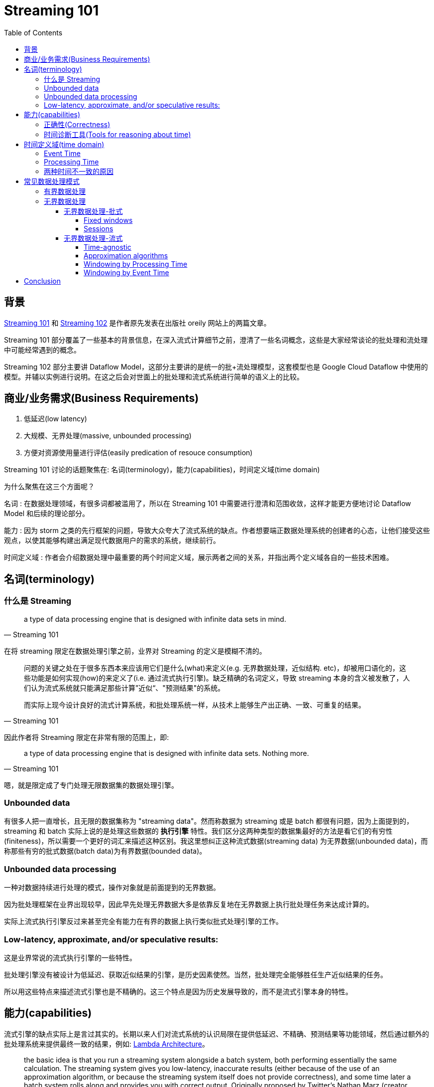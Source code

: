 :toc:
:toclevels: 4
:toc: left

= Streaming 101

== 背景

https://www.oreilly.com/ideas/the-world-beyond-batch-streaming-101[Streaming 101] 和 https://www.oreilly.com/ideas/the-world-beyond-batch-streaming-102[Streaming 102] 是作者原先发表在出版社 oreily 网站上的两篇文章。

Streaming 101 部分覆盖了一些基本的背景信息，在深入流式计算细节之前，澄清了一些名词概念，这些是大家经常谈论的批处理和流处理中可能经常遇到的概念。

Streaming 102 部分主要讲 Dataflow Model，这部分主要讲的是统一的批+流处理模型，这套模型也是 Google Cloud Dataflow 中使用的模型。并辅以实例进行说明。在这之后会对世面上的批处理和流式系统进行简单的语义上的比较。

== 商业/业务需求(Business Requirements)

1. 低延迟(low latency)
2. 大规模、无界处理(massive, unbounded processing)
3. 方便对资源使用量进行评估(easily predication of resouce consumption)

Streaming 101 讨论的话题聚焦在: 名词(terminology)，能力(capabilities)，时间定义域(time domain)

为什么聚焦在这三个方面呢？

名词 : 在数据处理领域，有很多词都被滥用了，所以在 Streaming 101 中需要进行澄清和范围收敛，这样才能更方便地讨论 Dataflow Model 和后续的理论部分。

能力 : 因为 storm 之类的先行框架的问题，导致大众夸大了流式系统的缺点。作者想要端正数据处理系统的创建者的心态，让他们接受这些观点，以使其能够构建出满足现代数据用户的需求的系统，继续前行。

时间定义域 : 作者会介绍数据处理中最重要的两个时间定义域，展示两者之间的关系，并指出两个定义域各自的一些技术困难。

== 名词(terminology)

=== 什么是 Streaming

[quote, Streaming 101]
____
a type of data processing engine that is designed with infinite data sets in mind. 
____

在将 streaming 限定在数据处理引擎之前，业界对 Streaming 的定义是模糊不清的。

[quote, Streaming 101, ]
____
问题的关键之处在于很多东西本来应该用它们是什么(what)来定义(e.g. 无界数据处理，近似结构. etc)，却被用口语化的，这些功能是如何实现(how)的来定义了(i.e. 通过流式执行引擎)。缺乏精确的名词定义，导致 streaming 本身的含义被发散了，人们认为流式系统就只能满足那些计算”近似“、"预测结果"的系统。

而实际上现今设计良好的流式计算系统，和批处理系统一样，从技术上能够生产出正确、一致、可重复的结果。
____

因此作者将 Streaming 限定在非常有限的范围上，即:

[quote, Streaming 101]
____
a type of data processing engine that is designed with infinite data sets. Nothing more.
____

嗯，就是限定成了专门处理无限数据集的数据处理引擎。

=== Unbounded data

有很多人把一直增长，且无限的数据集称为 "streaming data"。然而称数据为 streaming 或是 batch 都很有问题，因为上面提到的，streaming 和 batch 实际上说的是处理这些数据的 **执行引擎** 特性。我们区分这两种类型的数据集最好的方法是看它们的有穷性(finiteness)，所以需要一个更好的词汇来描述这种区别。我这里想纠正这种流式数据(streaming data) 为无界数据(unbounded data)，而称那些有穷的批式数据(batch data)为有界数据(bounded data)。

=== Unbounded data processing

一种对数据持续进行处理的模式，操作对象就是前面提到的无界数据。

因为批处理框架在业界出现较早，因此早先处理无界数据大多是依靠反复地在无界数据上执行批处理任务来达成计算的。

实际上流式执行引擎反过来甚至完全有能力在有界的数据上执行类似批式处理引擎的工作。

=== Low-latency, approximate, and/or speculative results:

这是业界常说的流式执行引擎的一些特性。

批处理引擎没有被设计为低延迟、获取近似结果的引擎，是历史因素使然。当然，批处理完全能够胜任生产近似结果的任务。

所以用这些特点来描述流式引擎也是不精确的。这三个特点是因为历史发展导致的，而不是流式引擎本身的特性。

== 能力(capabilities)

流式引擎的缺点实际上是言过其实的。长期以来人们对流式系统的认识局限在提供低延迟、不精确、预测结果等功能领域，然后通过额外的批处理系统来提供最终一致的结果，例如: http://nathanmarz.com/blog/how-to-beat-the-cap-theorem.html[Lambda Architecture]。

[quote, Streaming 101]
____
the basic idea is that you run a streaming system alongside a batch system, both performing essentially the same calculation. The streaming system gives you low-latency, inaccurate results (either because of the use of an approximation algorithm, or because the streaming system itself does not provide correctness), and some time later a batch system rolls along and provides you with correct output. Originally proposed by Twitter’s Nathan Marz (creator of Storm), it ended up being quite successful because it was, in fact, a fantastic idea for the time;
____

在那个时代，流式引擎在正确性上令人失望。批处理引擎又过于笨重(慢)。二者互补正好可以实现用户想要的准实时和准确特性。不幸的是，维护 Lambda 系统极其麻烦: 你需要构建、部署、维护两套独立的 pipeline，然后在最终把两个 pipeline 的结果 merge 起来。

之后人们努力了很多年，寻找 Lambda Architecture 以外的解决方案，作者也认为 Lambda 架构非常讨厌，并且非常同意: https://www.oreilly.com/ideas/questioning-the-lambda-architecture[Questioning the Lambda Architecture] 文中的观点。该文作者提出了 Kappa 架构，只使用一套代码做 pipeline，不用部署两套系统，只是需要依赖 Kafka 之类的 MQ 的重放功能。相比 Lambda Architecture 已经是巨大的进步了。

作者认为 Kappa 架构之上，应该再进一步，我们需要更精确的流式执行引擎。也就是 Flink 之类的 all-streaming-all-the-time 一揽子解决方案。这样理论上从技术上再也不需要批处理引擎了。

为了消灭批处理引擎，流式引擎需要达到两点要求:

=== 正确性(Correctness)

保证正确才能使流式执行引擎与批处理系统对等。

核心是: 正确性需要有持久化存储来保证。

流式系统需要能够随时间推移不断 checkpoint 持久化的状态。

这个状态需要在机器挂了的时候也依然能保证一致性。Spark Streaming 刚出现在大数据领域的公众视野时，简直是一致性的一座灯塔照亮了黑暗的流式世界。

在 Spark 之后，相关的领域工具已经进步了很多。但依然有大量的流式系统不保证强一致性；作者表示不敢相信，这些 at-most-once 的处理到底有什么卵用。

只有强一致才能保证 exactly-once 的处理，而 exactly-once 是正确性的保证。而正确性是流式引擎超越批处理最大的前提。

作者强烈建议避开不保证强一致状态的任何流式系统。批处理系统不要求你做任何验证就可以产生正确的结果；不要去使用那些达不到标准的垃圾系统。

如果想要知道在流式系统中如何达成强一致的目标，作者建议阅读 MillWheel 和 Spark Streaming 的论文。两篇论文都花了不少时间来探讨一致性。并给出了优质的相关信息。

=== 时间诊断工具(Tools for reasoning about time)

时间诊断工具使流式系统超越批处理系统。

对于处理无界、无序，难以预测延迟的数据来说，好的工具是必须的。

现代的数据系统基本都具备这种特性，存量的批处理系统和很多以前的流式系统没有必要的工具来处理它们带来的复杂性。

== 时间定义域(time domain)

=== Event Time

事件实际发生的时间。

=== Processing Time

事件被系统观测到的时间。

=== 两种时间不一致的原因

* 共享资源限制，网络拥塞、网络分区，或者在非托管环境共享 CPU
* 软件原因，分布式系统逻辑问题，竞争问题，等等
* 数据本身的特点，比如 key 的分布，吞吐量的变化，以及乱序的程度(比如飞机着陆后所有人掏出手机，取消发行模式时大量的数据交互)

如果将真实世界的 event time 和 processing time 绘制出来，那么一定是类似下图的样子:

.The X-axis represents event time completeness in the system, i.e. the time X in event time up to which all data with event times less than X have been observed. The Y-axis represents the progress of processing time, i.e. normal clock time as observed by the data processing system as it executes.
image::skew.jpg[]

如果关注 event time，那么你就不能只依赖 processing time 对数据进行分析。

不幸的是，现在大多数存量系统就是这么操作的。为了处理无界数据集的“无限”特性，这些系统会对进入的数据进行 window 划分。这种 window 机制是指将数据通过时间范围区分为有限的集合。

不应该使用 processing time 来对数据进行分界。由于 processing time 和 event time 不相关，一些数据会因为分布式系统的延迟进入错误的 processing time window。从而导致最终的结果计算错误。

但不幸的是，即使我们用 event time 来划分 window，也不能得到理想的结果。在无界数据的场景下，乱序和数据延迟会带来 event time 窗口的“完成问题”(completeness problem): 也就是说，我们没有办法确定 processing time 和 event time 之间的对应关系，也就没有办法判断，某个时刻 X 的事件都已经被观测到了。对于真实世界的数据源来说，更没法判断了。

应该设计工具，来支持我们在这些复杂的数据集的不确定性的前提下，完成数据是否已经完整的判断。此外新数据到达时，老的数据可能需要撤销或者更新，我们构建的系统应该能够自己处理这种情况。

== 常见数据处理模式

=== 有界数据处理

处理有界数据很简单直接，对大多数人来说都比较熟悉。

下面的图，从左边进来的数据非常混乱。我们通过数据处理引擎跑一遍(一般是批处理，如果是良好设计的流式引擎，结果是一致的)，比如 MapReduce，在右侧便会产生更好地结构化的数据。

.Bounded data processing with a classic batch engine. A finite pool of unstructured data on the left is run through a data processing engine, resulting in corresponding structured data on the right. Image: Tyler Akidau.
image::bounded_data_proc_with_classic_batch_engine.jpg[]

=== 无界数据处理

==== 无界数据处理-批式

批处理系统并不是为无界数据设计的，但因为发明的早，被人们用来处理无界数据。

使用时需要将无界数据区分为有界数据集合，然后再处理。

===== Fixed windows

处理无界数据最常见的模式就是把这些无界数据区分成固定大小的 window，并且不断地在区分后的 window 上跑批处理引擎就好了。window 中都是独立、有界的数据。尤其是对于输入数据源是 log 的情况，事件可以被写入到文件，文件名就标记了这些事件所属的窗口。

看起来就像是你已经提前按照 event time 对事件进行了 shuffle，使其进入了正确的 event time window。

事实上大多数系统都需要处理数据的完整性问题: 如果一些事件因为网络分区延迟了怎么办，如果全局收集的事件需要传输到特定位置怎么办，如果你的事件是从移动设备上来的怎么办。这意味着需要进行一些延迟处理，来缓解这种问题。直到你确信所有事件都被收集了，或者在每次对应的 window 来了新事件时，都重新完整地跑一遍整个 batch 任务。

.Unbounded data processing via ad hoc fixed windows with a classic batch engine. An unbounded data set is collected up front into finite, fixed-size windows of bounded data that are then processed via successive runs a of classic batch engine. Image: Tyler Akidau.
image::unbounded_proc_with_fixed_window_classic_batch_engine.jpg[]

===== Sessions

如果需要更复杂的窗口划分策略，那批处理系统就难做了，比如 sessions。

Sessions 被定义为某个用户一系列的行为，会以一段时间不做任何操作作为终止条件。当用批处理引擎处理 sessions 时，如下图中红色标记的那样。一个 session 被切到了不同的窗口。你也可以增加逻辑把后续的 session 补到前面的窗口，但这样增加了复杂性。

.Unbounded data processing into sessions via ad hoc fixed windows with a classic batch engine. An unbounded data set is collected up front into finite, fixed-size windows of bounded data that are then subdivided into dynamic session windows via successive runs a of classic batch engine. Image: Tyler Akidau.
image::unbounded_proc_sessions_with_fixed_window_classic_batch_engine.jpg[]

无论哪种模式，传统的批处理引擎来计算 sessions 都不理想。更好的方式应该是按 streaming 的流派来建立 sessions。

==== 无界数据处理-流式

相比基于批处理针对无界数据的特殊定制，流式系统本身就是为无界数据设计的。真实世界中，数据不只是无界，还有下面这些特性:

* event time 是高度无序的，意味着你需要在 pipeline 中支持某种按照时间进行 shuffle 的方法，才能达到按事件发生上下文来进行数据分析的目的
* 时间延迟的不稳定性，意味着你不能假设在某个时间点 X 之后恒定的时间后的时间点 Y 上，就一定能看到大部分数据

有一些可控的手段帮助我们处理具有这些特点的数据。作者将其分为四大类:

Time-agnostic 时间无关
Approximation 求近似
Windowing by processing time 按处理时间分窗口
Windowing by event time 按事件时间分窗口

===== Time-agnostic

时间无关处理一般使用在那些和时间无关的 case 上，例如，所有的逻辑都是数据驱动的，因为用例都是随着更多数据的到达而变化，所以对于流式引擎来说除了提供基本的数据搬运也没别的需求了。

从原理上来说，所有存在的流式系统都是支持时间无关的处理的。

批处理系统对时间无关的无界数据处理也是很合适的，只要简单的把无界数据切成任意长度的序列或者有界数据集并独立地处理这些数据集就行了。

====== Filtering

时间无关的处理最简单的一种模式是过滤。

比如 Web traffic log，我们想要过滤掉所有不是从特定域名来的访问。只要在每条记录到达的时候检查一下，不符合条件就扔掉就行了。

因为这种类型的处理每次只和当前正在处理的单一元素相关，源数据是无界、乱序或者延迟就都无所谓了。

.Filtering unbounded data. A collection of data (flowing left to right) of varying types is filtered into a homogeneous collection containing a single type.
image::filtering.jpg[]

====== Inner-joins

当你只关注两个来源中同时存在的数据(交集)时，即为 innter-join(hash-join)。

收到其中一方来的数据时，存储在持久化的状态中；当第二个值也到达时，即把 join 后的结果输出就好。

不过实际上还要处理一些垃圾回收的策略，比如可能一条流中存在数据，而另一条中没有。

.Performing an inner join on unbounded data. Joins are produced when matching elements from both sources are observed.
image::innter-join.jpg[]

如果想要切换到 outer join 的语义的话，会有我们谈到的数据完整性问题: 当你看到一半的 join 数据时，怎么才能知道另一半会不会到达呢？真相是，没有办法判断，所以需要额外引入 timeout 的概念。而有 timeout 的概念即需要类似后面提到的某种形式的窗口。

===== Approximation algorithms

.Computing approximations on unbounded data. Data are run through a complex algorithm, yielding output data that look more or less like the desired result on the other side. 
image::approxim.jpg[]

第二个分类是完成一些估算算法，例如近似 Top-N，流式 K-means 等等。系统输入无界源数据提供输出，基本就是想要的内容。估算算法好的一面，是在设计上，其本身就是低成本并且就是为无界数据设计的。不好的一面是算法一般较为复杂，且不容易和其它算法结合，其近似估算限制了其通用性。

===== Windowing by Processing Time

.Windowing into fixed windows by processing time. Data are collected into windows based on the order they arrive in the pipeline. Image: Tyler Akidau.
image::win_by_processing_time.jpg[]

数据按照到达的时间来区分窗口，例如 fixed window 大小为 5min，只要将 5min 的数据全部缓存就好，当所有数据都到达时，把这些数据发给下游处理。

按 processing time 分窗口有一些优势:

* Simple : 实现简单，不用操心按数据时间 shuffle 的问题。只要把数据 buffer 住，到时间了往下游发就行。
* Judging window completeness is straightforward : 因为系统对于所有事件所在的窗口时间都有准确的认知，能够完美地判断某个窗口是不是数据已经完整了。这种情况下没必要处理任何迟到的数据。
* Easy for monitor like system : 对于一些监控类的服务来说，恰好是这种模型。

如果一些状态依赖真实世界的时间顺序，那么 processing time window 就不灵了:

* 用户玩游戏，中途穿越隧道，之后信号恢复。

* 跨大陆版块的服务，光纤断了或者带宽被占满了，之后恢复了。数据中心新到的数据，有的比较实时，有的看起来就过期了。

这两个 case，其实我们都是希望能够按照 event time 来划分 window，并且能处理事件的延时。

===== Windowing by Event Time

当需要按照事件时间，并将其按照发生时间来区分成小块时，需要用到 event time 分窗口。这才是窗口的黄金标准。遗憾的是，大部分市面上的数据处理系统不支持这种模型。尽管某些系统也有优雅的一致性模型，如 Hadoop 和 Spark Streaming，可以成为构建这样的分窗系统的底层支持。

下图将无界源数据划分为小时粒度的固定窗口(fixed window):

.Windowing into fixed windows by event time. Data are collected into windows based on the times they occurred. The white arrows call out example data that arrived in processing time windows that differed from the event time windows to which they belonged. Image: Tyler Akidau.
image::win_by_event_time.jpg[]

图中的白色实线指向的数据可以重点关注一下。这两条数据到达时，所在的 processing time window 都和其 event time 所对应的 window 不匹配。因此，如果这些数据在用户关心事件发生时间时，被按照 processing time window 来划分了，那么计算结果就不可能正确。只有用 event time 分窗才能得到正确的结果。


基于 event time 窗口可以让我们更方便地创建动态大小的窗口，比如 sessions，而不需要按照固定大小来切分数据。按固定大小来切窗口会导致和前面 Unbounded data - batch 类似的问题。

.Windowing into session windows by event time. Data are collected into session windows capturing bursts of activity based on the times that the corresponding events occurred. The white arrows again call out the temporal shuffle necessary to put the data into their correct event-time locations. Image: Tyler Akidau.
image::win_by_event_time_to_sessions.jpg[]

强大的语义不可能是没有代价的，event time 分窗也不例外。event time 窗口有两个比较大的缺点，都是因为 window 需要比其结束时间而存活更长时间而导致的。

* Buffering: 因为扩展的窗口生命周期，需要缓存更多的数据。幸亏目前持久化存储在所有资源中是最便宜的资源(其它资源是 CPU，网络带宽，RAM)。所以使用良好设计，能保证强一致性的数据处理系统的时候，这个问题基本上不需要太关心。这些系统本身还有内存中的缓存层。还有一些聚合类的计算并不需要把所有的输入都缓存起来(e.g., sum / avg)，可能聚合计算本身以更低的持久化成本来进行增量计算。

* Completeness: 因为没有好办法能让我们知道给定窗口的数据什么时候能全部到达，我们怎么知道什么时候对窗口数据进行物化(materialize)呢？实际上，我们还是没有办法知道。对于大多数输入来说，系统可以给一个相对准确的启发式的评估值，来帮助判断窗口是否已经完成了，比如 MillWheel 论文中的 watermark。如果完全的正确是需要绝对保证(如账单场景)，这种情况下需要 pipeline 的构建方在系统中，提供当窗口已经被物化后，有新的超时数据到达时，这些数据要怎么处理。

====== Windowing Pattern

.Example windowing strategies. Each example is shown for three different keys, highlighting the difference between aligned windows (which apply across all the data) and unaligned windows (which apply across a subset of the data). Image: Tyler Akidau.
image::win_pattern.jpg[]

* Fixed windows: 固定窗口按照固定时间进行窗口切分，每个窗口都是相同大小，并均匀应用到整个数据集合，这是窗口全对齐的情况。在某些情况下，固定窗口需要按照数据中的子集(e.g. per key)提供不同的大小。这是非对齐窗口大小的情况。

* Sliding windows: 相当于固定窗口的泛用化，活动窗口由一个固定的窗口长度值 length 和一个固定的活动时间值 period 来确定。如果 period < length，那么窗口之间就会有重叠部分。如果 period = length，那其实就是一个 fixed window。如果 period > length，那你就有一个非常诡异的取样窗口了，这种窗口只处理数据的一部分子集。和 fixed window 差不多，滑动窗口一般也是对齐的，有些用户场景可能基于优化考虑不对齐。
* Sessions: 动态窗口的一种例子，session 是由一个以一段时间 gap timeout 结束的时间序列构成的。Sessions 一般被用来分析用户行为，把一个临时性的有关联的事件划分在一组内(e.g. 用户连续看了哪些视频)。Session 的有意思之处在于其长度没有办法提前定义；只跟实际产生的数据有关系。这其实也是一种非对齐的窗口的例子，因为 sessions 在不同的数据集(e.g. 不同用户)之间都是不相等的。

== Conclusion
Whew! That was a lot of information. To those of you that have made it this far: you are to be commended! At this point we are roughly halfway through the material I want to cover, so it’s probably reasonable to step back, recap what I’ve covered so far, and let things settle a bit before diving into Part 2. The upside of all this is that Part 1 is the boring post; Part 2 is where the fun really begins.

Recap

To summarize, in this post I’ve:

* Clarified terminology, specifically narrowing the definition of “streaming” to apply to execution engines only, while using more descriptive terms like unbounded data and approximate/speculative results for distinct concepts often categorized under the “streaming” umbrella.
* Assessed the relative capabilities of well-designed batch and streaming systems, positing that streaming is in fact a strict superset of batch, and that notions like the Lambda Architecture, which are predicated on streaming being inferior to batch, are destined for retirement as streaming systems mature.
* Proposed two high-level concepts necessary for streaming systems to both catch up to and ultimately surpass batch, those being correctness and tools for reasoning about time, respectively.
* Established the important differences between event time and processing time, characterized the difficulties those differences impose when analyzing data in the context of when they occurred, and proposed a shift in approach away from notions of completeness and toward simply adapting to changes in data over time.
* Looked at the major data processing approaches in common use today for bounded and unbounded data, via both batch and streaming engines, roughly categorizing the unbounded approaches into: time-agnostic, approximation, windowing by processing time, and windowing by event time.